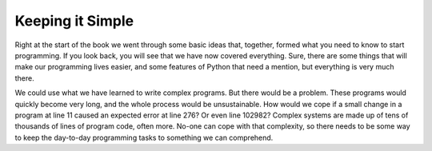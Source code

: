 =================
Keeping it Simple
=================

Right at the start of the book we went through some basic ideas that, together, formed what you need to know to start programming. If you look back, you will see that we have now covered everything. Sure, there are some things that will make our programming lives easier, and some features of Python that need a mention, but everything is very much there.

We could use what we have learned to write complex programs. But there would be a problem. These programs would quickly become very long, and the whole process would be unsustainable. How would we cope if a small change in a program at line 11 caused an expected error at line 276? Or even line 102982? Complex systems are made up of tens of thousands of lines of program code, often more. No-one can cope with that complexity, so there needs to be some way to keep the day-to-day programming tasks to something we can comprehend.

